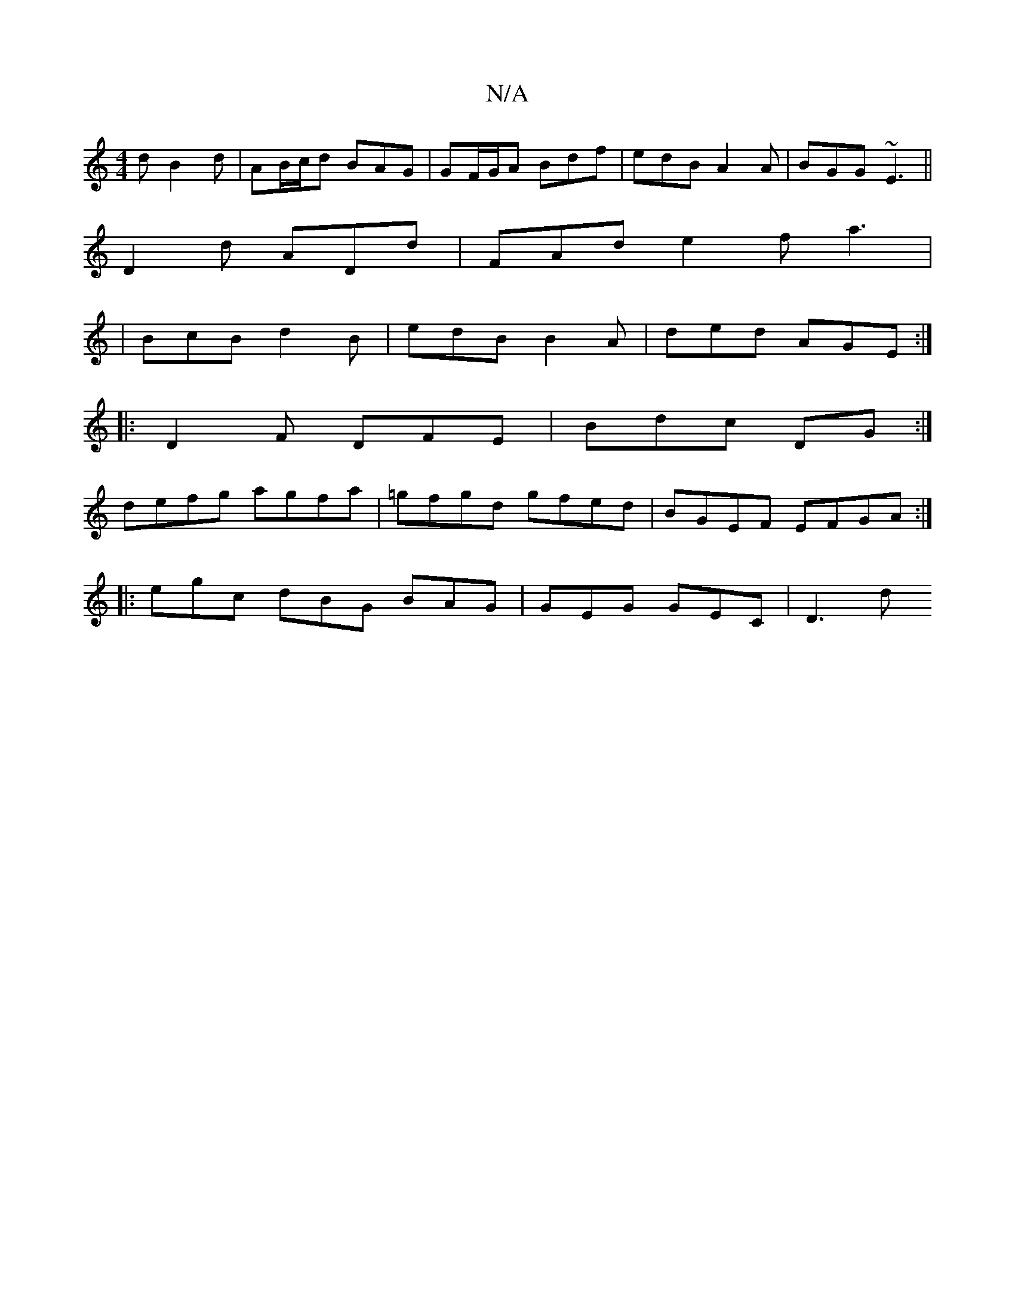 X:1
T:N/A
M:4/4
R:N/A
K:Cmajor
2d B2d | AB/c/d BAG | GF/G/A Bdf|edB A2A|BGG ~E3||
D2d ADd | FAd e2 f a3 |
|BcB d2B | edB B2A | ded AGE :|
|: D2 F DFE | Bdc DG :|
defg agfa | =gfgd gfed | BGEF EFGA :|
|: egc dBG BAG | GEG GEC | D3 d
